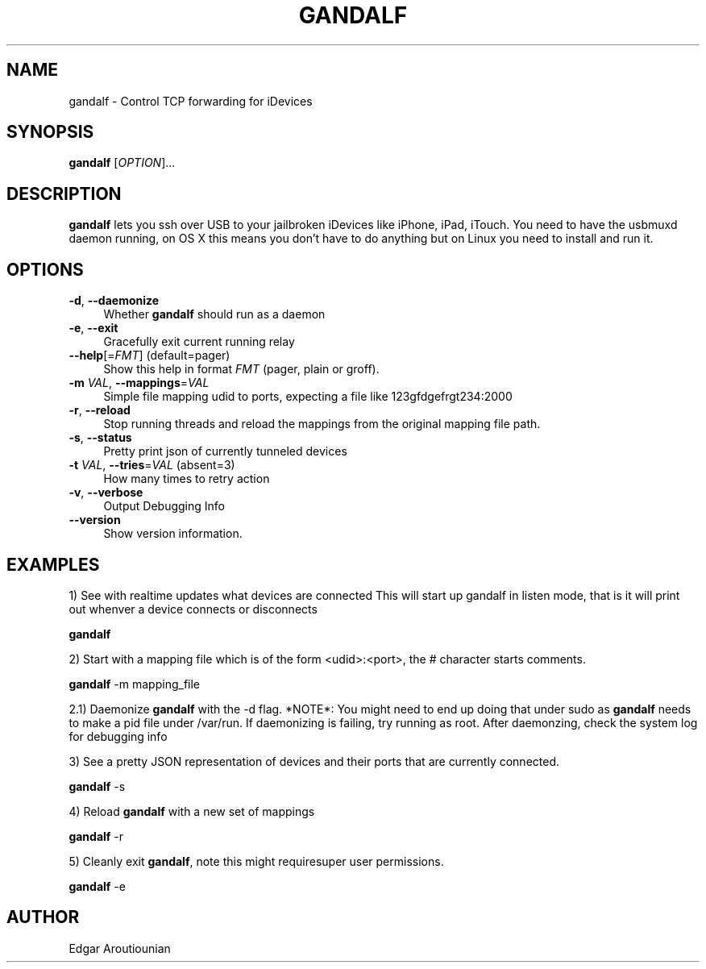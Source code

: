 .\" Pipe this output to groff -man -Tutf8 | less
.\"
.TH "GANDALF" 1 "" "Gandalf 0.2" "Gandalf Manual"
.\" Disable hyphenation and ragged-right
.nh
.ad l
.SH NAME
.P
gandalf \- Control TCP forwarding for iDevices
.SH SYNOPSIS
.P
\fBgandalf\fR [\fIOPTION\fR]... 
.SH DESCRIPTION
.P
\fB gandalf\fR lets you ssh over USB to your jailbroken iDevices like iPhone, iPad, iTouch. You need to have the usbmuxd daemon running, on OS X this means you don't have to do anything but on Linux you need to install and run it.
.SH OPTIONS
.TP 4
\fB\-d\fR, \fB\-\-daemonize\fR
Whether\fB gandalf\fR should run as a daemon
.TP 4
\fB\-e\fR, \fB\-\-exit\fR
Gracefully exit current running relay
.TP 4
\fB\-\-help\fR[=\fIFMT\fR] (default=pager)
Show this help in format \fIFMT\fR (pager, plain or groff).
.TP 4
\fB\-m\fR \fIVAL\fR, \fB\-\-mappings\fR=\fIVAL\fR
Simple file mapping udid to ports, expecting a file like 123gfdgefrgt234:2000
.TP 4
\fB\-r\fR, \fB\-\-reload\fR
Stop running threads and reload the mappings from the original mapping file path.
.TP 4
\fB\-s\fR, \fB\-\-status\fR
Pretty print json of currently tunneled devices
.TP 4
\fB\-t\fR \fIVAL\fR, \fB\-\-tries\fR=\fIVAL\fR (absent=3)
How many times to retry action
.TP 4
\fB\-v\fR, \fB\-\-verbose\fR
Output Debugging Info
.TP 4
\fB\-\-version\fR
Show version information.
.SH EXAMPLES
.P
1) See with realtime updates what devices are connected This will start up gandalf in listen mode, that is it will print out whenver a device connects or disconnects
.P
.nf
\fB gandalf\fR
.fi
.P
2) Start with a mapping file which is of the form <udid>:<port>, the # character starts comments.
.P
.nf
\fB gandalf\fR \-m mapping_file
.fi
.P
2.1) Daemonize \fB gandalf\fR with the \-d flag. *NOTE*: You might need to end up doing that under sudo as \fB gandalf\fR needs to make a pid file under /var/run. If daemonizing is failing, try running as root. After daemonzing, check the system log for debugging info
.P
3) See a pretty JSON representation of devices and their ports that are currently connected.
.P
.nf
\fB gandalf\fR \-s
.fi
.P
4) Reload \fB gandalf\fR with a new set of mappings
.P
.nf
\fB gandalf\fR \-r
.fi
.P
5) Cleanly exit \fB gandalf\fR, note this might requiresuper user permissions.
.P
.nf
\fB gandalf\fR \-e
.fi
.SH AUTHOR
.P
Edgar Aroutiounian